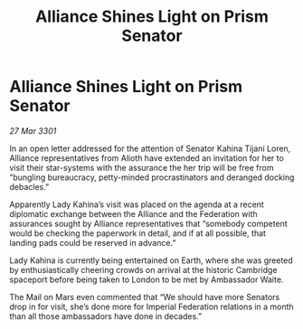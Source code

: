 :PROPERTIES:
:ID:       d7608595-8db7-4f01-aaa6-e81007c2e614
:END:
#+title: Alliance Shines Light on Prism Senator
#+filetags: :3301:galnet:

* Alliance Shines Light on Prism Senator

/27 Mar 3301/

In an open letter addressed for the attention of Senator Kahina Tijani Loren, Alliance representatives from Alioth have extended an invitation for her to visit their star-systems with the assurance the her trip will be free from “bungling bureaucracy, petty-minded procrastinators and deranged docking debacles.” 

Apparently Lady Kahina’s visit was placed on the agenda at a recent diplomatic exchange between the Alliance and the Federation with assurances sought by Alliance representatives that “somebody competent would be checking the paperwork in detail, and if at all possible, that landing pads could be reserved in advance.” 

Lady Kahina is currently being entertained on Earth, where she was greeted by enthusiastically cheering crowds on arrival at the historic Cambridge spaceport before being taken to London to be met by Ambassador Waite. 

The Mail on Mars even commented that “We should have more Senators drop in for visit, she’s done more for Imperial Federation relations in a month than all those ambassadors have done in decades.”
